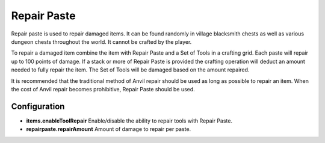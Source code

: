 Repair Paste
------------
.. image:: images/repair.png
   :align: center

Repair paste is used to repair damaged items.  It can be found randomly in village blacksmith
chests as well as various dungeon chests throughout the world.  It cannot be crafted by the player.

To repair a damaged item combine the item with Repair Paste and a Set of Tools in a crafting grid.
Each paste will repair up to 100 points of damage.  If a stack or more of Repair Paste is provided
the crafting operation will deduct an amount needed to fully repair the item.  The Set of Tools
will be damaged based on the amount repaired.

It is recommended that the traditional method of Anvil repair should be used as long as possible
to repair an item.  When the cost of Anvil repair becomes prohibitive, Repair Paste should be used.

Configuration
^^^^^^^^^^^^^

- **items.enableToolRepair** Enable/disable the ability to repair tools with Repair Paste.
- **repairpaste.repairAmount** Amount of damage to repair per paste.
 